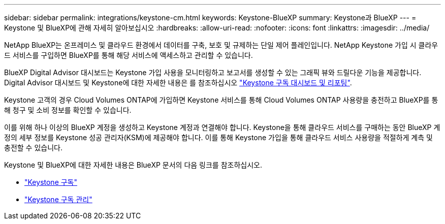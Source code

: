 ---
sidebar: sidebar 
permalink: integrations/keystone-cm.html 
keywords: Keystone-BlueXP 
summary: Keystone과 BlueXP 
---
= Keystone 및 BlueXP에 관해 자세히 알아보십시오
:hardbreaks:
:allow-uri-read: 
:nofooter: 
:icons: font
:linkattrs: 
:imagesdir: ../media/


[role="lead"]
NetApp BlueXP는 온프레미스 및 클라우드 환경에서 데이터를 구축, 보호 및 규제하는 단일 제어 플레인입니다. NetApp Keystone 가입 시 클라우드 서비스를 구입하면 BlueXP를 통해 해당 서비스에 액세스하고 관리할 수 있습니다.

BlueXP Digital Advisor 대시보드는 Keystone 가입 사용을 모니터링하고 보고서를 생성할 수 있는 그래픽 뷰와 드릴다운 기능을 제공합니다. Digital Advisor 대시보드 및 Keystone에 대한 자세한 내용은 를 참조하십시오 link:../integrations/aiq-keystone-details.html["Keystone 구독 대시보드 및 리포팅"].

Keystone 고객의 경우 Cloud Volumes ONTAP에 가입하면 Keystone 서비스를 통해 Cloud Volumes ONTAP 사용량을 충전하고 BlueXP를 통해 청구 및 소비 정보를 확인할 수 있습니다.

이를 위해 하나 이상의 BlueXP 계정을 생성하고 Keystone 계정과 연결해야 합니다. Keystone을 통해 클라우드 서비스를 구매하는 동안 BlueXP 계정의 세부 정보를 Keystone 성공 관리자(KSM)에 제공해야 합니다. 이를 통해 Keystone 가입을 통해 클라우드 서비스 사용량을 적절하게 계측 및 충전할 수 있습니다.

Keystone 및 BlueXP에 대한 자세한 내용은 BlueXP 문서의 다음 링크를 참조하십시오.

* https://docs.netapp.com/us-en/cloud-manager-cloud-volumes-ontap/concept-licensing.html#keystone-flex-subscription["Keystone 구독"^]
* https://docs.netapp.com/us-en/cloud-manager-cloud-volumes-ontap/task-manage-keystone.html["Keystone 구독 관리"^]

